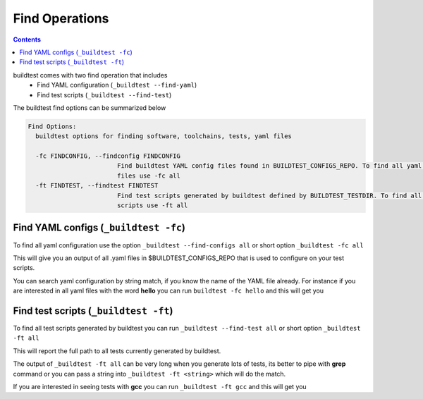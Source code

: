 .. _find_operations:

Find Operations
================



.. contents::
   :backlinks: none



buildtest comes with two find operation that includes
 - Find YAML configuration (``_buildtest --find-yaml``)
 - Find test scripts (``_buildtest --find-test``)

The buildtest find options can be summarized below

.. code::

        Find Options:
          buildtest options for finding software, toolchains, tests, yaml files

          -fc FINDCONFIG, --findconfig FINDCONFIG
                                Find buildtest YAML config files found in BUILDTEST_CONFIGS_REPO. To find all yaml config
                                files use -fc all
          -ft FINDTEST, --findtest FINDTEST
                                Find test scripts generated by buildtest defined by BUILDTEST_TESTDIR. To find all test
                                scripts use -ft all


Find YAML configs (``_buildtest -fc``)
---------------------------------------------------------------

To find all yaml configuration use the option ``_buildtest --find-configs all`` or
short option ``_buildtest -fc all``



This will give you an output of all .yaml files in $BUILDTEST_CONFIGS_REPO
that is used to configure on your test scripts.

.. program-output:: cat scripts/Find_Operations/find_allyaml.txt


You can search yaml configuration by string match, if you know the name of the YAML file already. For instance if you
are interested in all yaml files with the word **hello** you can run ``buildtest -fc hello`` and this will get you

.. program-output:: cat scripts/Find_Operations/find_hello_yaml.txt

Find test scripts (``_buildtest -ft``)
---------------------------------------------------------------

To find all test scripts generated by buildtest you can run ``_buildtest --find-test all`` or
short option ``_buildtest -ft all``

This will report the full path to all tests currently generated by buildtest.

.. program-output:: cat scripts/Find_Operations/find_alltest.txt

The output of ``_buildtest -ft all`` can be very long when you generate lots of tests, its better
to pipe with **grep** command or you can pass a string into ``_buildtest -ft <string>`` which
will do the match.

If you are interested in seeing tests with **gcc** you can run ``_buildtest -ft gcc`` and this
will get you

.. program-output:: cat scripts/Find_Operations/find_gcc_test.txt
